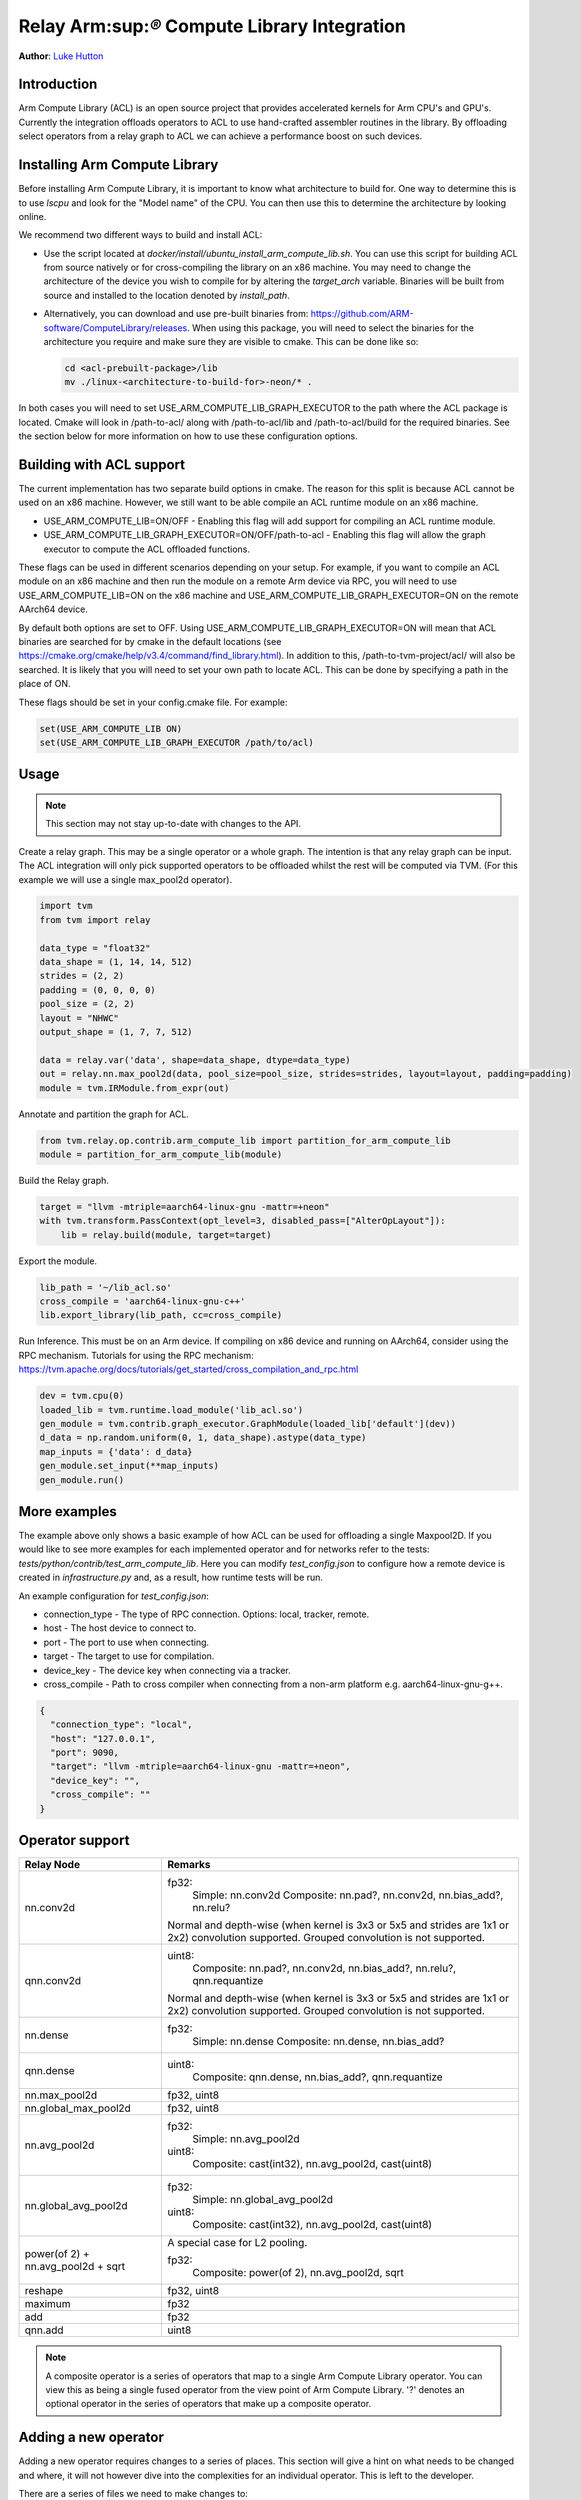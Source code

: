 ..  Licensed to the Apache Software Foundation (ASF) under one
    or more contributor license agreements.  See the NOTICE file
    distributed with this work for additional information
    regarding copyright ownership.  The ASF licenses this file
    to you under the Apache License, Version 2.0 (the
    "License"); you may not use this file except in compliance
    with the License.  You may obtain a copy of the License at

..    http://www.apache.org/licenses/LICENSE-2.0

..  Unless required by applicable law or agreed to in writing,
    software distributed under the License is distributed on an
    "AS IS" BASIS, WITHOUT WARRANTIES OR CONDITIONS OF ANY
    KIND, either express or implied.  See the License for the
    specific language governing permissions and limitations
    under the License.

Relay Arm:sup:`®` Compute Library Integration
==============================================
**Author**: `Luke Hutton <https://github.com/lhutton1>`_

Introduction
------------

Arm Compute Library (ACL) is an open source project that provides accelerated kernels for Arm CPU's
and GPU's. Currently the integration offloads operators to ACL to use hand-crafted assembler
routines in the library. By offloading select operators from a relay graph to ACL we can achieve
a performance boost on such devices.

Installing Arm Compute Library
------------------------------

Before installing Arm Compute Library, it is important to know what architecture to build for. One way
to determine this is to use `lscpu` and look for the "Model name" of the CPU. You can then use this to
determine the architecture by looking online.

We recommend two different ways to build and install ACL:

* Use the script located at `docker/install/ubuntu_install_arm_compute_lib.sh`. You can use this
  script for building ACL from source natively or for cross-compiling the library on an x86 machine.
  You may need to change the architecture of the device you wish to compile for by altering the
  `target_arch` variable. Binaries will be built from source and installed to the location denoted by
  `install_path`.
* Alternatively, you can download and use pre-built binaries from:
  https://github.com/ARM-software/ComputeLibrary/releases. When using this package, you will need to
  select the binaries for the architecture you require and make sure they are visible to cmake. This
  can be done like so:

  .. code:: bash

      cd <acl-prebuilt-package>/lib
      mv ./linux-<architecture-to-build-for>-neon/* .


In both cases you will need to set USE_ARM_COMPUTE_LIB_GRAPH_EXECUTOR to the path where the ACL package
is located. Cmake will look in /path-to-acl/ along with /path-to-acl/lib and /path-to-acl/build for the
required binaries. See the section below for more information on how to use these configuration options.

Building with ACL support
-------------------------

The current implementation has two separate build options in cmake. The reason for this split is
because ACL cannot be used on an x86 machine. However, we still want to be able compile an ACL
runtime module on an x86 machine.

* USE_ARM_COMPUTE_LIB=ON/OFF - Enabling this flag will add support for compiling an ACL runtime module.
* USE_ARM_COMPUTE_LIB_GRAPH_EXECUTOR=ON/OFF/path-to-acl - Enabling this flag will allow the graph executor to
  compute the ACL offloaded functions.

These flags can be used in different scenarios depending on your setup. For example, if you want
to compile an ACL module on an x86 machine and then run the module on a remote Arm device via RPC, you will
need to use USE_ARM_COMPUTE_LIB=ON on the x86 machine and USE_ARM_COMPUTE_LIB_GRAPH_EXECUTOR=ON on the remote
AArch64 device.

By default both options are set to OFF. Using USE_ARM_COMPUTE_LIB_GRAPH_EXECUTOR=ON will mean that ACL
binaries are searched for by cmake in the default locations
(see https://cmake.org/cmake/help/v3.4/command/find_library.html). In addition to this,
/path-to-tvm-project/acl/ will also be searched. It is likely that you will need to set your own path to
locate ACL. This can be done by specifying a path in the place of ON.

These flags should be set in your config.cmake file. For example:

.. code:: cmake

    set(USE_ARM_COMPUTE_LIB ON)
    set(USE_ARM_COMPUTE_LIB_GRAPH_EXECUTOR /path/to/acl)


Usage
-----

.. note::

    This section may not stay up-to-date with changes to the API.

Create a relay graph. This may be a single operator or a whole graph. The intention is that any
relay graph can be input. The ACL integration will only pick supported operators to be offloaded
whilst the rest will be computed via TVM. (For this example we will use a single
max_pool2d operator).

.. code:: python

    import tvm
    from tvm import relay

    data_type = "float32"
    data_shape = (1, 14, 14, 512)
    strides = (2, 2)
    padding = (0, 0, 0, 0)
    pool_size = (2, 2)
    layout = "NHWC"
    output_shape = (1, 7, 7, 512)

    data = relay.var('data', shape=data_shape, dtype=data_type)
    out = relay.nn.max_pool2d(data, pool_size=pool_size, strides=strides, layout=layout, padding=padding)
    module = tvm.IRModule.from_expr(out)


Annotate and partition the graph for ACL.

.. code:: python

    from tvm.relay.op.contrib.arm_compute_lib import partition_for_arm_compute_lib
    module = partition_for_arm_compute_lib(module)


Build the Relay graph.

.. code:: python

    target = "llvm -mtriple=aarch64-linux-gnu -mattr=+neon"
    with tvm.transform.PassContext(opt_level=3, disabled_pass=["AlterOpLayout"]):
        lib = relay.build(module, target=target)


Export the module.

.. code:: python

    lib_path = '~/lib_acl.so'
    cross_compile = 'aarch64-linux-gnu-c++'
    lib.export_library(lib_path, cc=cross_compile)


Run Inference. This must be on an Arm device. If compiling on x86 device and running on AArch64,
consider using the RPC mechanism. Tutorials for using the RPC mechanism:
https://tvm.apache.org/docs/tutorials/get_started/cross_compilation_and_rpc.html

.. code:: python

    dev = tvm.cpu(0)
    loaded_lib = tvm.runtime.load_module('lib_acl.so')
    gen_module = tvm.contrib.graph_executor.GraphModule(loaded_lib['default'](dev))
    d_data = np.random.uniform(0, 1, data_shape).astype(data_type)
    map_inputs = {'data': d_data}
    gen_module.set_input(**map_inputs)
    gen_module.run()


More examples
-------------
The example above only shows a basic example of how ACL can be used for offloading a single
Maxpool2D. If you would like to see more examples for each implemented operator and for
networks refer to the tests: `tests/python/contrib/test_arm_compute_lib`. Here you can modify
`test_config.json` to configure how a remote device is created in `infrastructure.py` and,
as a result, how runtime tests will be run.

An example configuration for `test_config.json`:

* connection_type - The type of RPC connection. Options: local, tracker, remote.
* host - The host device to connect to.
* port - The port to use when connecting.
* target - The target to use for compilation.
* device_key - The device key when connecting via a tracker.
* cross_compile - Path to cross compiler when connecting from a non-arm platform e.g. aarch64-linux-gnu-g++.

.. code:: json

    {
      "connection_type": "local",
      "host": "127.0.0.1",
      "port": 9090,
      "target": "llvm -mtriple=aarch64-linux-gnu -mattr=+neon",
      "device_key": "",
      "cross_compile": ""
    }


Operator support
----------------
+----------------------+-------------------------------------------------------------------------+
| Relay Node           | Remarks                                                                 |
+======================+=========================================================================+
| nn.conv2d            | fp32:                                                                   |
|                      |   Simple: nn.conv2d                                                     |
|                      |   Composite: nn.pad?, nn.conv2d, nn.bias_add?, nn.relu?                 |
|                      |                                                                         |
|                      | Normal and depth-wise (when kernel is 3x3 or 5x5 and strides are 1x1    |
|                      | or 2x2) convolution supported. Grouped convolution is not supported.    |
+----------------------+-------------------------------------------------------------------------+
| qnn.conv2d           | uint8:                                                                  |
|                      |   Composite: nn.pad?, nn.conv2d, nn.bias_add?, nn.relu?, qnn.requantize |
|                      |                                                                         |
|                      | Normal and depth-wise (when kernel is 3x3 or 5x5 and strides are 1x1    |
|                      | or 2x2) convolution supported. Grouped convolution is not supported.    |
+----------------------+-------------------------------------------------------------------------+
| nn.dense             | fp32:                                                                   |
|                      |   Simple: nn.dense                                                      |
|                      |   Composite: nn.dense, nn.bias_add?                                     |
+----------------------+-------------------------------------------------------------------------+
| qnn.dense            | uint8:                                                                  |
|                      |   Composite: qnn.dense, nn.bias_add?, qnn.requantize                    |
+----------------------+-------------------------------------------------------------------------+
| nn.max_pool2d        | fp32, uint8                                                             |
+----------------------+-------------------------------------------------------------------------+
| nn.global_max_pool2d | fp32, uint8                                                             |
+----------------------+-------------------------------------------------------------------------+
| nn.avg_pool2d        | fp32:                                                                   |
|                      |    Simple: nn.avg_pool2d                                                |
|                      |                                                                         |
|                      | uint8:                                                                  |
|                      |    Composite: cast(int32), nn.avg_pool2d, cast(uint8)                   |
+----------------------+-------------------------------------------------------------------------+
| nn.global_avg_pool2d | fp32:                                                                   |
|                      |    Simple: nn.global_avg_pool2d                                         |
|                      |                                                                         |
|                      | uint8:                                                                  |
|                      |    Composite: cast(int32), nn.avg_pool2d, cast(uint8)                   |
+----------------------+-------------------------------------------------------------------------+
| power(of 2) +        | A special case for L2 pooling.                                          |
| nn.avg_pool2d +      |                                                                         |
| sqrt                 | fp32:                                                                   |
|                      |    Composite: power(of 2), nn.avg_pool2d, sqrt                          |
+----------------------+-------------------------------------------------------------------------+
| reshape              | fp32, uint8                                                             |
+----------------------+-------------------------------------------------------------------------+
| maximum              | fp32                                                                    |
+----------------------+-------------------------------------------------------------------------+
| add                  | fp32                                                                    |
+----------------------+-------------------------------------------------------------------------+
| qnn.add              | uint8                                                                   |
+----------------------+-------------------------------------------------------------------------+

.. note::
    A composite operator is a series of operators that map to a single Arm Compute Library operator. You can view this
    as being a single fused operator from the view point of Arm Compute Library. '?' denotes an optional operator in
    the series of operators that make up a composite operator.


Adding a new operator
---------------------
Adding a new operator requires changes to a series of places. This section will give a hint on
what needs to be changed and where, it will not however dive into the complexities for an
individual operator. This is left to the developer.

There are a series of files we need to make changes to:

* `python/relay/op/contrib/arm_compute_lib.py` In this file we define the operators we wish to offload using the
  `op.register` decorator. This will mean the annotation pass recognizes this operator as ACL offloadable.
* `src/relay/backend/contrib/arm_compute_lib/codegen.cc` Implement `Create[OpName]JSONNode` method. This is where we
  declare how the operator should be represented by JSON. This will be used to create the ACL module.
* `src/runtime/contrib/arm_compute_lib/acl_runtime.cc` Implement `Create[OpName]Layer` method. This is where we
  define how the JSON representation can be used to create an ACL function. We simply define how to
  translate from the JSON representation to ACL API.
* `tests/python/contrib/test_arm_compute_lib` Add unit tests for the given operator.
